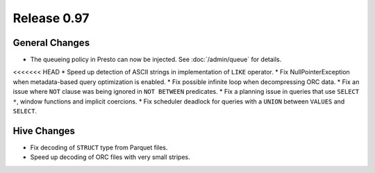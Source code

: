 ============
Release 0.97
============

General Changes
---------------

* The queueing policy in Presto can now be injected. See :doc:`/admin/queue` for details.
<<<<<<< HEAD
* Speed up detection of ASCII strings in implementation of ``LIKE`` operator.
* Fix NullPointerException when metadata-based query optimization is enabled.
* Fix possible infinite loop when decompressing ORC data.
* Fix an issue where ``NOT`` clause was being ignored in ``NOT BETWEEN`` predicates.
* Fix a planning issue in queries that use ``SELECT *``, window functions and implicit coercions.
* Fix scheduler deadlock for queries with a ``UNION`` between ``VALUES`` and ``SELECT``.

Hive Changes
------------

* Fix decoding of ``STRUCT`` type from Parquet files.
* Speed up decoding of ORC files with very small stripes.
